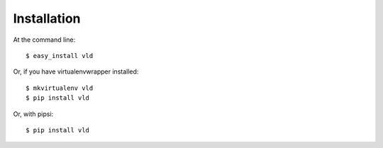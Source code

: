 ============
Installation
============

At the command line::

    $ easy_install vld

Or, if you have virtualenvwrapper installed::

    $ mkvirtualenv vld
    $ pip install vld

Or, with pipsi::

    $ pip install vld
